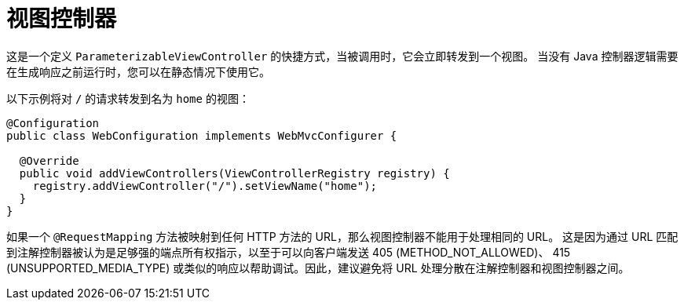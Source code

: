 [[mvc-config-view-controller]]
= 视图控制器

这是一个定义 `ParameterizableViewController` 的快捷方式，当被调用时，它会立即转发到一个视图。
当没有 Java 控制器逻辑需要在生成响应之前运行时，您可以在静态情况下使用它。

以下示例将对 `/` 的请求转发到名为 `home` 的视图：

[source,java]
----
@Configuration
public class WebConfiguration implements WebMvcConfigurer {

  @Override
  public void addViewControllers(ViewControllerRegistry registry) {
    registry.addViewController("/").setViewName("home");
  }
}
----

如果一个 `@RequestMapping` 方法被映射到任何 HTTP 方法的 URL，那么视图控制器不能用于处理相同的 URL。
这是因为通过 URL 匹配到注解控制器被认为是足够强的端点所有权指示，以至于可以向客户端发送 405 (METHOD_NOT_ALLOWED)、
415 (UNSUPPORTED_MEDIA_TYPE) 或类似的响应以帮助调试。因此，建议避免将 URL 处理分散在注解控制器和视图控制器之间。


